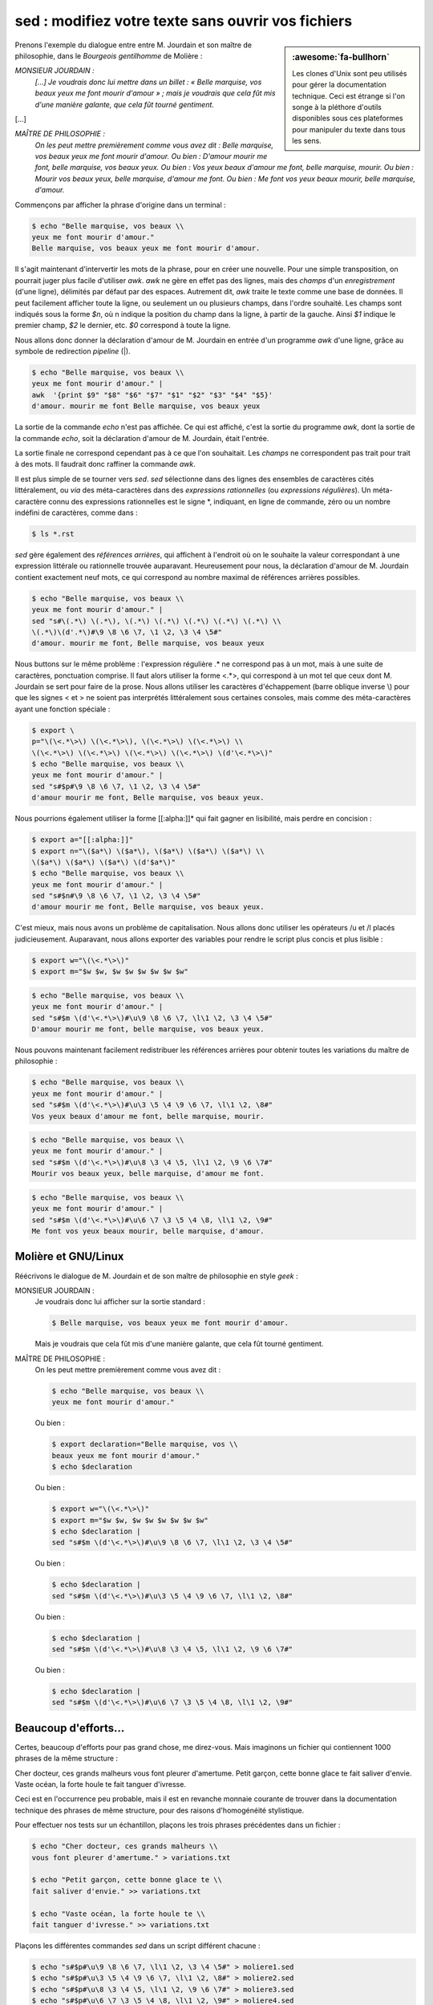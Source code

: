 .. Copyright 2011-2018 Olivier Carrère
.. Cette œuvre est mise à disposition selon les termes de la licence Creative
.. Commons Attribution - Pas d'utilisation commerciale - Partage dans les mêmes
.. conditions 4.0 international.

.. code review: yes

.. _sed-modifiez-votre-texte-sans-ouvrir-vos-fichiers:

sed : modifiez votre texte sans ouvrir vos fichiers
===================================================

.. sidebar:: :awesome:`fa-bullhorn`

   Les clones d'Unix sont peu utilisés pour gérer la documentation
   technique. Ceci est étrange si l'on songe à la pléthore d'outils
   disponibles sous ces plateformes pour manipuler du texte dans tous les
   sens.

Prenons l'exemple du dialogue entre entre M. Jourdain et son maître de
philosophie, dans le *Bourgeois gentilhomme* de Molière :

*MONSIEUR JOURDAIN :*
  *[...] Je voudrais donc lui mettre dans un billet : « Belle marquise, vos
  beaux yeux me font mourir d'amour » ; mais je voudrais que cela fût mis d'une
  manière galante, que cela fût tourné gentiment.*

[...]

*MAÎTRE DE PHILOSOPHIE :*
   *On les peut mettre premièrement comme vous avez dit : Belle marquise, vos
   beaux yeux me font mourir d'amour. Ou bien : D'amour mourir me font, belle
   marquise, vos beaux yeux. Ou bien : Vos yeux beaux d'amour me font, belle
   marquise, mourir. Ou bien : Mourir vos beaux yeux, belle marquise, d'amour me
   font. Ou bien : Me font vos yeux beaux mourir, belle marquise, d'amour.*

Commençons par afficher la phrase d'origine dans un terminal :

.. code-block:: console

   $ echo "Belle marquise, vos beaux \\
   yeux me font mourir d'amour."
   Belle marquise, vos beaux yeux me font mourir d'amour.

Il s'agit maintenant d'intervertir les mots de la phrase, pour en créer une
nouvelle. Pour une simple transposition, on pourrait juger plus facile
d'utiliser *awk*. *awk* ne gère en effet pas des lignes, mais des *champs* d'un
*enregistrement* (d'une ligne), délimités par défaut par des espaces. Autrement
dit, *awk* traite le texte comme une base de données. Il peut facilement
afficher toute la ligne, ou seulement un ou plusieurs champs, dans l'ordre
souhaité. Les champs sont indiqués sous la forme *$n*, où n indique la position
du champ dans la ligne, à partir de la gauche. Ainsi *$1* indique le premier
champ, *$2* le dernier, etc. *$0* correspond à toute la ligne.

Nous allons donc donner la déclaration d'amour de M. Jourdain en entrée d'un
programme *awk* d'une ligne, grâce au symbole de redirection *pipeline* (|).

.. code-block:: console

   $ echo "Belle marquise, vos beaux \\
   yeux me font mourir d'amour." |
   awk  '{print $9" "$8" "$6" "$7" "$1" "$2" "$3" "$4" "$5}'
   d'amour. mourir me font Belle marquise, vos beaux yeux

La sortie de la commande *echo* n'est pas affichée. Ce qui est affiché, c'est la
sortie du programme *awk*, dont la sortie de la commande *echo*, soit la
déclaration d'amour de M. Jourdain, était l'entrée.

La sortie finale ne correspond cependant pas à ce que l'on souhaitait.  Les
*champs* ne correspondent pas trait pour trait à des mots. Il faudrait donc
raffiner la commande *awk*.

Il est plus simple de se tourner vers *sed*. *sed* sélectionne dans des lignes
des ensembles de caractères cités littéralement, ou *via* des méta-caractères
dans des *expressions rationnelles* (ou *expressions régulières*). Un
méta-caractère connu des expressions rationnelles est le signe \*, indiquant, en
ligne de commande, zéro ou un nombre indéfini de caractères, comme dans :

.. code-block:: console

   $ ls *.rst

*sed* gère également des *références arrières*, qui affichent à l'endroit où on
le souhaite la valeur correspondant à une expression littérale ou rationnelle
trouvée auparavant. Heureusement pour nous, la déclaration d'amour
de M. Jourdain contient exactement neuf mots, ce qui correspond au nombre
maximal de références arrières possibles.

.. code-block:: console

   $ echo "Belle marquise, vos beaux \\
   yeux me font mourir d'amour." |
   sed "s#\(.*\) \(.*\), \(.*\) \(.*\) \(.*\) \(.*\) \(.*\) \\
   \(.*\)\(d'.*\)#\9 \8 \6 \7, \1 \2, \3 \4 \5#"
   d'amour. mourir me font, Belle marquise, vos beaux yeux

Nous buttons sur le même problème : l'expression régulière .* ne correspond pas à
un mot, mais à une suite de caractères, ponctuation comprise. Il faut alors
utiliser la forme <.*>, qui correspond à un mot tel que ceux dont M. Jourdain se
sert pour faire de la prose. Nous allons utiliser les caractères d'échappement
(barre oblique inverse \\) pour que les signes < et > ne soient pas interprétés
littéralement sous certaines consoles, mais comme des méta-caractères ayant une
fonction spéciale :

.. code-block:: console

   $ export \
   p="\(\<.*\>\) \(\<.*\>\), \(\<.*\>\) \(\<.*\>\) \\
   \(\<.*\>\) \(\<.*\>\) \(\<.*\>\) \(\<.*\>\) \(d'\<.*\>\)"
   $ echo "Belle marquise, vos beaux \\
   yeux me font mourir d'amour." |
   sed "s#$p#\9 \8 \6 \7, \1 \2, \3 \4 \5#"
   d'amour mourir me font, Belle marquise, vos beaux yeux.

Nous pourrions également utiliser la forme [[:alpha:]]* qui fait gagner en
lisibilité, mais perdre en concision :

.. code-block:: console

   $ export a="[[:alpha:]]"
   $ export n="\($a*\) \($a*\), \($a*\) \($a*\) \($a*\) \\
   \($a*\) \($a*\) \($a*\) \(d'$a*\)"
   $ echo "Belle marquise, vos beaux \\
   yeux me font mourir d'amour." |
   sed "s#$n#\9 \8 \6 \7, \1 \2, \3 \4 \5#"
   d'amour mourir me font, Belle marquise, vos beaux yeux.

C'est mieux, mais nous avons un problème de capitalisation. Nous allons donc
utiliser les opérateurs /u et /l placés judicieusement.  Auparavant, nous allons
exporter des variables pour rendre le script plus concis et plus lisible :

.. code-block:: console

   $ export w="\(\<.*\>\)"
   $ export m="$w $w, $w $w $w $w $w $w"

.. code-block:: console

   $ echo "Belle marquise, vos beaux \\
   yeux me font mourir d'amour." |
   sed "s#$m \(d'\<.*\>\)#\u\9 \8 \6 \7, \l\1 \2, \3 \4 \5#"
   D'amour mourir me font, belle marquise, vos beaux yeux.

Nous pouvons maintenant facilement redistribuer les références arrières pour
obtenir toutes les variations du maître de philosophie :

.. code-block:: console

   $ echo "Belle marquise, vos beaux \\
   yeux me font mourir d'amour." |
   sed "s#$m \(d'\<.*\>\)#\u\3 \5 \4 \9 \6 \7, \l\1 \2, \8#"
   Vos yeux beaux d'amour me font, belle marquise, mourir.

.. code-block:: console

   $ echo "Belle marquise, vos beaux \\
   yeux me font mourir d'amour." |
   sed "s#$m \(d'\<.*\>\)#\u\8 \3 \4 \5, \l\1 \2, \9 \6 \7#"
   Mourir vos beaux yeux, belle marquise, d'amour me font.

.. code-block:: console

   $ echo "Belle marquise, vos beaux \\
   yeux me font mourir d'amour." |
   sed "s#$m \(d'\<.*\>\)#\u\6 \7 \3 \5 \4 \8, \l\1 \2, \9#"
   Me font vos yeux beaux mourir, belle marquise, d'amour.

Molière et GNU/Linux
--------------------

Réécrivons le dialogue de M. Jourdain et de son maître de philosophie en style
*geek* :

MONSIEUR JOURDAIN :
   Je voudrais donc lui afficher sur la sortie standard :

   .. code-block:: console

      $ Belle marquise, vos beaux yeux me font mourir d'amour.

   Mais je voudrais que cela fût mis d'une manière galante, que cela fût tourné
   gentiment.

MAÎTRE DE PHILOSOPHIE :
   On les peut mettre premièrement comme vous avez dit :

   .. code-block:: console

      $ echo "Belle marquise, vos beaux \\
      yeux me font mourir d'amour."

   Ou bien :

   .. code-block:: console

      $ export declaration="Belle marquise, vos \\
      beaux yeux me font mourir d'amour."
      $ echo $declaration

   Ou bien :

   .. code-block:: console

      $ export w="\(\<.*\>\)"
      $ export m="$w $w, $w $w $w $w $w $w"
      $ echo $declaration |
      sed "s#$m \(d'\<.*\>\)#\u\9 \8 \6 \7, \l\1 \2, \3 \4 \5#"

   Ou bien :

   .. code-block:: console

      $ echo $declaration |
      sed "s#$m \(d'\<.*\>\)#\u\3 \5 \4 \9 \6 \7, \l\1 \2, \8#"

   Ou bien :

   .. code-block:: console

      $ echo $declaration |
      sed "s#$m \(d'\<.*\>\)#\u\8 \3 \4 \5, \l\1 \2, \9 \6 \7#"

   Ou bien :

   .. code-block:: console

      $ echo $declaration |
      sed "s#$m \(d'\<.*\>\)#\u\6 \7 \3 \5 \4 \8, \l\1 \2, \9#"

Beaucoup d'efforts…
-------------------

Certes, beaucoup d'efforts pour pas grand chose, me direz-vous. Mais imaginons
un fichier qui contiennent 1000 phrases de la même structure :

Cher docteur, ces grands malheurs vous font pleurer d'amertume.
Petit garçon, cette bonne glace te fait saliver d'envie.
Vaste océan, la forte houle te fait tanguer d'ivresse.

Ceci est en l'occurrence peu probable, mais il est en revanche monnaie courante
de trouver dans la documentation technique des phrases de même structure, pour
des raisons d'homogénéité stylistique.

Pour effectuer nos tests sur un échantillon, plaçons les trois phrases
précédentes dans un fichier :

.. code-block:: console

   $ echo "Cher docteur, ces grands malheurs \\
   vous font pleurer d'amertume." > variations.txt

   $ echo "Petit garçon, cette bonne glace te \\
   fait saliver d'envie." >> variations.txt

   $ echo "Vaste océan, la forte houle te \\
   fait tanguer d'ivresse." >> variations.txt

Plaçons les différentes commandes *sed* dans un script différent chacune :

.. code-block:: console

   $ echo "s#$p#\u\9 \8 \6 \7, \l\1 \2, \3 \4 \5#" > moliere1.sed
   $ echo "s#$p#\u\3 \5 \4 \9 \6 \7, \l\1 \2, \8#" > moliere2.sed
   $ echo "s#$p#\u\8 \3 \4 \5, \l\1 \2, \9 \6 \7#" > moliere3.sed
   $ echo "s#$p#\u\6 \7 \3 \5 \4 \8, \l\1 \2, \9#" > moliere4.sed

Exécutons maintenant en boucle tous les
scripts *sed* sur toutes les lignes du fichier :

.. code-block:: console

   $ for (( i=1; i<5; i++ )); do
      while read s;
       do echo "$s" |
        sed -f moliere$i.sed ;
       done < variations.txt
      done
   D'amertume pleurer vous font, cher docteur, ces grands malheurs.
   D'envie saliver te fait, petit garçon, cette bonne glace.
   D'ivresse tanguer te fait, vaste océan, la forte houle.
   Ces malheurs grands d'amertume vous font, cher docteur, pleurer.
   Cette glace bonne d'envie te fait, petit garçon, saliver.
   La houle forte d'ivresse te fait, vaste océan, tanguer.
   Pleurer ces grands malheurs, cher docteur, d'amertume vous font.
   Saliver cette bonne glace, petit garçon, d'envie te fait.
   Tanguer la forte houle, vaste océan, d'ivresse te fait.
   Vous font ces malheurs grands pleurer, cher docteur, d'amertume.
   Te fait cette glace bonne saliver, petit garçon, d'envie.
   Te fait la houle forte tanguer, vaste océan, d'ivresse.

Et voilà. En quelques instants, sans jamais ouvrir un seul fichier, nous
appliquons une suite d'opérations complexes sur un nombre indéfini de phrases de
même structure. Ce qui n'est pas possible sous un traitement de texte ou autre
outil muni d'une interface graphique, ou sur des fichiers binaires.


.. seealso::

   - :ref:`jourdainisation-en-ligne-python`
   - :ref:`expressions-regulieres-python`

.. text review: yes

